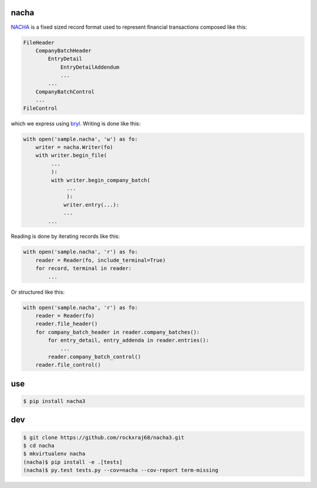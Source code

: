 =====
nacha
=====

.. image:: https://travis-ci.org/DisruptiveLabs/nacha.png
   :target: https://travis-ci.org/DisruptiveLabs/nacha

.. image:: https://coveralls.io/repos/DisruptiveLabs/nacha/badge.png?branch=master
  :target: https://coveralls.io/r/DisruptiveLabs/nacha?branch=master

`NACHA <http://www.regaltek.com/docs/NACHA Format.pdf>`_ is a fixed sized
record format used to represent financial transactions composed like this:

.. code::

    FileHeader
        CompanyBatchHeader
            EntryDetail
                EntryDetailAddendum
                ...
            ...
        CompanyBatchControl
        ...
    FileControl

which we express using `bryl <https://github.com/balanced/bryl/>`_. Writing is
done like this:

.. code:: python

    with open('sample.nacha', 'w') as fo:
        writer = nacha.Writer(fo)
        with writer.begin_file(
             ...
             ):
             with writer.begin_company_batch(
                  ...
                  ):
                 writer.entry(...):
                 ...
            ...

Reading is done by iterating records like this:

.. code:: python

    with open('sample.nacha', 'r') as fo:
        reader = Reader(fo, include_terminal=True)
        for record, terminal in reader:
            ...

Or structured like this:

.. code:: python

    with open('sample.nacha', 'r') as fo:
        reader = Reader(fo)
        reader.file_header()
        for company_batch_header in reader.company_batches():
            for entry_detail, entry_addenda in reader.entries():
                ...
            reader.company_batch_control()
        reader.file_control()

===
use
===

.. code:: bash

   $ pip install nacha3

===
dev
===

.. code:: bash

   $ git clone https://github.com/rockxraj68/nacha3.git
   $ cd nacha
   $ mkvirtualenv nacha
   (nacha)$ pip install -e .[tests]
   (nacha)$ py.test tests.py --cov=nacha --cov-report term-missing 
